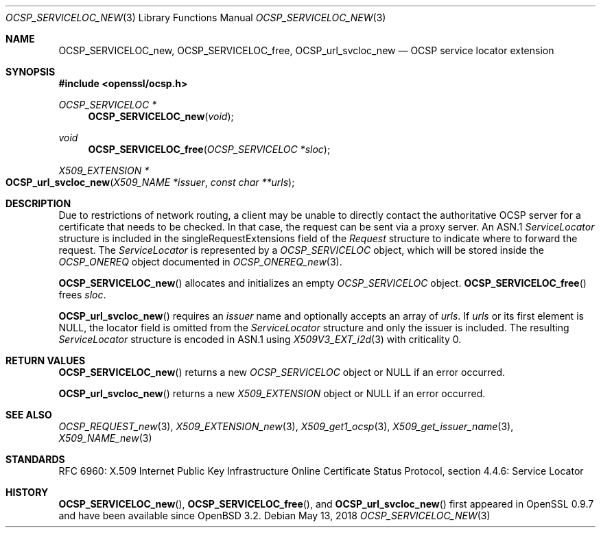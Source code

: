 .\" $OpenBSD: OCSP_SERVICELOC_new.3,v 1.7 2018/05/13 14:36:05 schwarze Exp $
.\"
.\" Copyright (c) 2016 Ingo Schwarze <schwarze@openbsd.org>
.\"
.\" Permission to use, copy, modify, and distribute this software for any
.\" purpose with or without fee is hereby granted, provided that the above
.\" copyright notice and this permission notice appear in all copies.
.\"
.\" THE SOFTWARE IS PROVIDED "AS IS" AND THE AUTHOR DISCLAIMS ALL WARRANTIES
.\" WITH REGARD TO THIS SOFTWARE INCLUDING ALL IMPLIED WARRANTIES OF
.\" MERCHANTABILITY AND FITNESS. IN NO EVENT SHALL THE AUTHOR BE LIABLE FOR
.\" ANY SPECIAL, DIRECT, INDIRECT, OR CONSEQUENTIAL DAMAGES OR ANY DAMAGES
.\" WHATSOEVER RESULTING FROM LOSS OF USE, DATA OR PROFITS, WHETHER IN AN
.\" ACTION OF CONTRACT, NEGLIGENCE OR OTHER TORTIOUS ACTION, ARISING OUT OF
.\" OR IN CONNECTION WITH THE USE OR PERFORMANCE OF THIS SOFTWARE.
.\"
.Dd $Mdocdate: May 13 2018 $
.Dt OCSP_SERVICELOC_NEW 3
.Os
.Sh NAME
.Nm OCSP_SERVICELOC_new ,
.Nm OCSP_SERVICELOC_free ,
.Nm OCSP_url_svcloc_new
.Nd OCSP service locator extension
.Sh SYNOPSIS
.In openssl/ocsp.h
.Ft OCSP_SERVICELOC *
.Fn OCSP_SERVICELOC_new void
.Ft void
.Fn OCSP_SERVICELOC_free "OCSP_SERVICELOC *sloc"
.Ft X509_EXTENSION *
.Fo OCSP_url_svcloc_new
.Fa "X509_NAME *issuer"
.Fa "const char **urls"
.Fc
.Sh DESCRIPTION
Due to restrictions of network routing, a client may be unable to
directly contact the authoritative OCSP server for a certificate
that needs to be checked.
In that case, the request can be sent via a proxy server.
An ASN.1
.Vt ServiceLocator
structure is included in the singleRequestExtensions field of the
.Vt Request
structure to indicate where to forward the request.
The
.Vt ServiceLocator
is represented by a
.Vt OCSP_SERVICELOC
object, which will be stored inside the
.Vt OCSP_ONEREQ
object documented in
.Xr OCSP_ONEREQ_new 3 .
.Pp
.Fn OCSP_SERVICELOC_new
allocates and initializes an empty
.Vt OCSP_SERVICELOC
object.
.Fn OCSP_SERVICELOC_free
frees
.Fa sloc .
.Pp
.Fn OCSP_url_svcloc_new
requires an
.Fa issuer
name and optionally accepts an array of
.Fa urls .
If
.Fa urls
or its first element is
.Dv NULL ,
the locator field is omitted from the
.Vt ServiceLocator
structure and only the issuer is included.
The resulting
.Vt ServiceLocator
structure is encoded in ASN.1 using
.Xr X509V3_EXT_i2d 3
with criticality 0.
.Sh RETURN VALUES
.Fn OCSP_SERVICELOC_new
returns a new
.Vt OCSP_SERVICELOC
object or
.Dv NULL
if an error occurred.
.Pp
.Fn OCSP_url_svcloc_new
returns a new
.Vt X509_EXTENSION
object or
.Dv NULL
if an error occurred.
.Sh SEE ALSO
.Xr OCSP_REQUEST_new 3 ,
.Xr X509_EXTENSION_new 3 ,
.Xr X509_get1_ocsp 3 ,
.Xr X509_get_issuer_name 3 ,
.Xr X509_NAME_new 3
.Sh STANDARDS
RFC 6960: X.509 Internet Public Key Infrastructure Online Certificate
Status Protocol, section 4.4.6: Service Locator
.Sh HISTORY
.Fn OCSP_SERVICELOC_new ,
.Fn OCSP_SERVICELOC_free ,
and
.Fn OCSP_url_svcloc_new
first appeared in OpenSSL 0.9.7 and have been available since
.Ox 3.2 .
